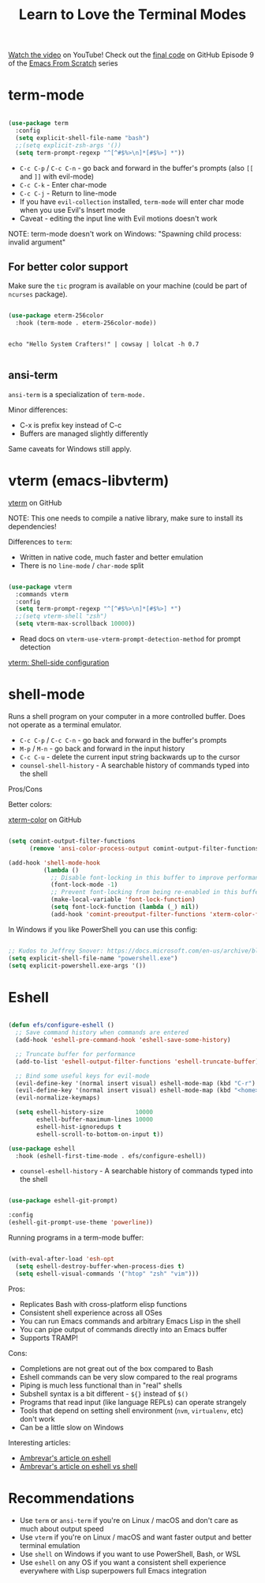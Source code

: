 #+title: Learn to Love the Terminal Modes

[[https://youtu.be/wa_wZIuT9Vw][Watch the video]] on YouTube!
Check out the [[https://github.com/daviwil/emacs-from-scratch/tree/bbfbc77b3afab0c14149e07d0ab08d275d4ba575][final code]] on GitHub
Episode 9 of the [[../][Emacs From Scratch]] series

* term-mode

#+begin_src emacs-lisp

(use-package term
  :config
  (setq explicit-shell-file-name "bash")
  ;;(setq explicit-zsh-args '())
  (setq term-prompt-regexp "^[^#$%>\n]*[#$%>] *"))

#+end_src

- =C-c C-p= / =C-c C-n= - go back and forward in the buffer's prompts (also =[[= and =]]= with evil-mode)
- =C-c C-k= - Enter char-mode
- =C-c C-j= - Return to line-mode
- If you have =evil-collection= installed, =term-mode= will enter char mode when you use Evil's Insert mode
- Caveat - editing the input line with Evil motions doesn't work

NOTE: term-mode doesn't work on Windows: "Spawning child process: invalid argument"

** For better color support

Make sure the =tic= program is available on your machine (could be part of =ncurses= package).

#+begin_src emacs-lisp

(use-package eterm-256color
  :hook (term-mode . eterm-256color-mode))

#+end_src

#+begin_src shell

echo "Hello System Crafters!" | cowsay | lolcat -h 0.7

#+end_src

** ansi-term

=ansi-term= is a specialization of =term-mode.=

Minor differences:
- C-x is prefix key instead of C-c
- Buffers are managed slightly differently

Same caveats for Windows still apply.

* vterm (emacs-libvterm)

[[https://github.com/akermu/emacs-libvterm/][vterm]] on GitHub

NOTE: This one needs to compile a native library, make sure to install its dependencies!

Differences to =term=:

- Written in native code, much faster and better emulation
- There is no =line-mode= / =char-mode= split

#+begin_src emacs-lisp

  (use-package vterm
    :commands vterm
    :config
    (setq term-prompt-regexp "^[^#$%>\n]*[#$%>] *")
    ;;(setq vterm-shell "zsh")
    (setq vterm-max-scrollback 10000))

#+end_src

- Read docs on =vterm-use-vterm-prompt-detection-method= for prompt detection

[[https://github.com/akermu/emacs-libvterm/tree/01a1332ebb11daca5408f7fcb8a08454b0176e79#shell-side-configuration][vterm: Shell-side configuration]]

* shell-mode

Runs a shell program on your computer in a more controlled buffer.  Does not operate as a terminal emulator.

- =C-c C-p= / =C-c C-n= - go back and forward in the buffer's prompts
- =M-p= / =M-n= - go back and forward in the input history
- =C-c C-u= - delete the current input string backwards up to the cursor
- =counsel-shell-history= - A searchable history of commands typed into the shell

Pros/Cons

Better colors:

[[https://github.com/atomontage/xterm-color][xterm-color]] on GitHub

#+begin_src emacs-lisp

(setq comint-output-filter-functions
      (remove 'ansi-color-process-output comint-output-filter-functions))

(add-hook 'shell-mode-hook
          (lambda ()
            ;; Disable font-locking in this buffer to improve performance
            (font-lock-mode -1)
            ;; Prevent font-locking from being re-enabled in this buffer
            (make-local-variable 'font-lock-function)
            (setq font-lock-function (lambda (_) nil))
            (add-hook 'comint-preoutput-filter-functions 'xterm-color-filter nil t)))

#+end_src

In Windows if you like PowerShell you can use this config:

#+begin_src emacs-lisp

;; Kudos to Jeffrey Snover: https://docs.microsoft.com/en-us/archive/blogs/dotnetinterop/run-powershell-as-a-shell-within-emacs
(setq explicit-shell-file-name "powershell.exe")
(setq explicit-powershell.exe-args '())

#+end_src

* Eshell

#+begin_src emacs-lisp

(defun efs/configure-eshell ()
  ;; Save command history when commands are entered
  (add-hook 'eshell-pre-command-hook 'eshell-save-some-history)

  ;; Truncate buffer for performance
  (add-to-list 'eshell-output-filter-functions 'eshell-truncate-buffer)

  ;; Bind some useful keys for evil-mode
  (evil-define-key '(normal insert visual) eshell-mode-map (kbd "C-r") 'counsel-esh-history)
  (evil-define-key '(normal insert visual) eshell-mode-map (kbd "<home>") 'eshell-bol)
  (evil-normalize-keymaps)

  (setq eshell-history-size         10000
        eshell-buffer-maximum-lines 10000
        eshell-hist-ignoredups t
        eshell-scroll-to-bottom-on-input t))

(use-package eshell
  :hook (eshell-first-time-mode . efs/configure-eshell))

#+end_src

- =counsel-eshell-history= - A searchable history of commands typed into the shell

#+begin_src emacs-lisp

  (use-package eshell-git-prompt)

  :config
  (eshell-git-prompt-use-theme 'powerline))

#+end_src

Running programs in a term-mode buffer:

#+begin_src emacs-lisp

  (with-eval-after-load 'esh-opt
    (setq eshell-destroy-buffer-when-process-dies t)
    (setq eshell-visual-commands '("htop" "zsh" "vim")))

#+end_src

Pros:

- Replicates Bash with cross-platform elisp functions
- Consistent shell experience across all OSes
- You can run Emacs commands and arbitrary Emacs Lisp in the shell
- You can pipe output of commands directly into an Emacs buffer
- Supports TRAMP!

Cons:

- Completions are not great out of the box compared to Bash
- Eshell commands can be very slow compared to the real programs
- Piping is much less functional than in "real" shells
- Subshell syntax is a bit different - =${}= instead of =$()=
- Programs that read input (like language REPLs) can operate strangely
- Tools that depend on setting shell environment (=nvm=, =virtualenv=, etc) don't work
- Can be a little slow on Windows

Interesting articles:
- [[https://ambrevar.xyz/emacs-eshell/index.html][Ambrevar's article on eshell]]
- [[https://ambrevar.xyz/emacs-eshell-versus-shell/index.html][Ambrevar's article on eshell vs shell]]

* Recommendations

- Use =term= or =ansi-term= if you're on Linux / macOS and don't care as much about output speed
- Use =vterm= if you're on Linux / macOS and want faster output and better terminal emulation
- Use =shell= on Windows if you want to use PowerShell, Bash, or WSL
- Use =eshell= on any OS if you want a consistent shell experience everywhere with Lisp superpowers full Emacs integration
